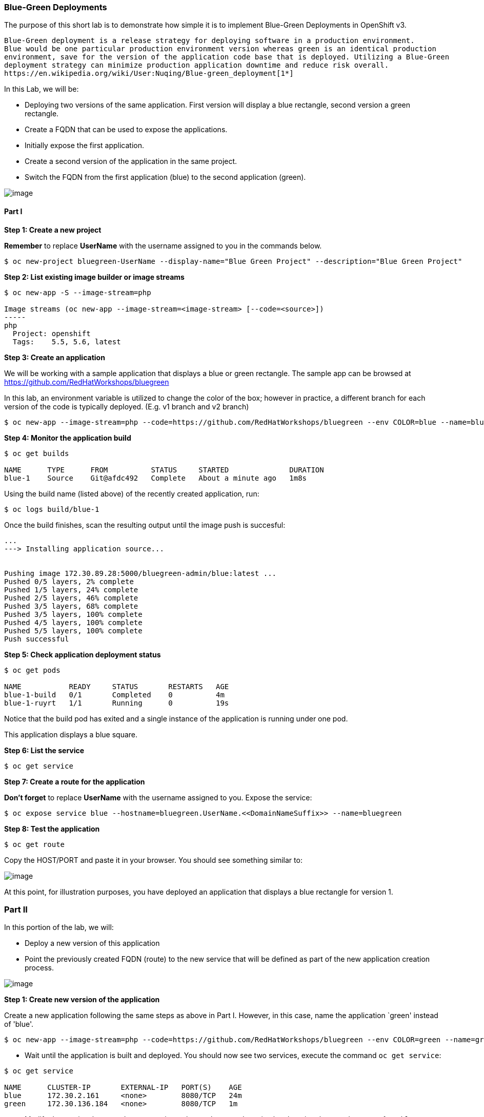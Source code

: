 [[blue-green-deployments]]
Blue-Green Deployments
~~~~~~~~~~~~~~~~~~~~~~

The purpose of this short lab is to demonstrate how simple it is to
implement Blue-Green Deployments in OpenShift v3.

----
Blue-Green deployment is a release strategy for deploying software in a production environment.
Blue would be one particular production environment version whereas green is an identical production
environment, save for the version of the application code base that is deployed. Utilizing a Blue-Green
deployment strategy can minimize production application downtime and reduce risk overall.
https://en.wikipedia.org/wiki/User:Nuqing/Blue-green_deployment[1*]
----

In this Lab, we will be:

* Deploying two versions of the same application. First version will
display a blue rectangle, second version a green rectangle.
* Create a FQDN that can be used to expose the applications.
* Initially expose the first application.
* Create a second version of the application in the same
project.
* Switch the FQDN from the first application (blue) to
the second application (green).

image:images/blue_green_deployment.png[image]

[[part-i]]
Part I
^^^^^^

*Step 1: Create a new project*

*Remember* to replace *UserName* with the username assigned to you in the commands below.

....
$ oc new-project bluegreen-UserName --display-name="Blue Green Project" --description="Blue Green Project"
....

*Step 2: List existing image builder or image streams*

....
$ oc new-app -S --image-stream=php

Image streams (oc new-app --image-stream=<image-stream> [--code=<source>])
-----
php
  Project: openshift
  Tags:    5.5, 5.6, latest
....

*Step 3: Create an application*

We will be working with a sample application that displays a blue or green
rectangle. The sample app can be browsed at
https://github.com/RedHatWorkshops/bluegreen

In this lab, an environment variable is utilized to change the color of the box; however
in practice, a different branch for each version of the
code is typically deployed. (E.g. v1 branch and v2 branch)

....
$ oc new-app --image-stream=php --code=https://github.com/RedHatWorkshops/bluegreen --env COLOR=blue --name=blue
....

*Step 4: Monitor the application build*

....
$ oc get builds

NAME      TYPE      FROM          STATUS     STARTED              DURATION
blue-1    Source    Git@afdc492   Complete   About a minute ago   1m8s
....

Using the build name (listed above) of the recently created application, run:

....
$ oc logs build/blue-1
....

Once the build finishes, scan the resulting output until the image push is succesful:

....
...
---> Installing application source...


Pushing image 172.30.89.28:5000/bluegreen-admin/blue:latest ...
Pushed 0/5 layers, 2% complete
Pushed 1/5 layers, 24% complete
Pushed 2/5 layers, 46% complete
Pushed 3/5 layers, 68% complete
Pushed 3/5 layers, 100% complete
Pushed 4/5 layers, 100% complete
Pushed 5/5 layers, 100% complete
Push successful
....

*Step 5: Check application deployment status*

....
$ oc get pods

NAME           READY     STATUS       RESTARTS   AGE
blue-1-build   0/1       Completed    0          4m
blue-1-ruyrt   1/1       Running      0          19s
....

Notice that the build pod has exited and a single instance
of the application is running under one pod.

This application displays a blue square.

*Step 6: List the service*

....
$ oc get service
....

*Step 7: Create a route for the application*

*Don't forget* to replace *UserName* with the username assigned to you. Expose the service:

....
$ oc expose service blue --hostname=bluegreen.UserName.<<DomainNameSuffix>> --name=bluegreen
....

*Step 8: Test the application*

....
$ oc get route
....

Copy the HOST/PORT and paste it in your browser. You should see
something similar to:

image:images/blue_deployment.jpeg[image]

At this point, for illustration purposes, you have deployed an application that displays  a blue
rectangle for version 1.

[[part-ii]]
Part II
~~~~~~~

In this portion of the lab, we will:

* Deploy a new version of this application
* Point the previously created FQDN (route) to the new service that will
be defined as part of the new application creation process.

image:images/blue_green_active_green.png[image]

*Step 1: Create new version of the application*

Create a new application following the same steps as above in Part I. However, in this case,
name the application `green' instead of 'blue'.

....
$ oc new-app --image-stream=php --code=https://github.com/RedHatWorkshops/bluegreen --env COLOR=green --name=green
....

* Wait until the application is built and deployed. You should now see
two services, execute the command `oc get service`:

....
$ oc get service

NAME      CLUSTER-IP       EXTERNAL-IP   PORT(S)    AGE
blue      172.30.2.161     <none>        8080/TCP   24m
green     172.30.136.184   <none>        8080/TCP   1m
....

* Modify the previously created route to point to the newly created service by changing the `Service` name from `blue` to `green` (at the bottom, under kind: Service). You are essentially still using the FQDN you had
previously created, however, that route will now point to a different
(green) service.

....
$ oc edit route bluegreen

apiVersion: v1
kind: Route
metadata:
  creationTimestamp: 2015-12-22T19:16:28Z
  labels:
    app: green
  name: bluegreen
  namespace: bluegreen-UserName
  resourceVersion: "2969408"
  selfLink: /oapi/v1/namespaces/bluegreen-UserName/routes/bluegreen
  uid: 80829b59-a8e0-11e5-be21-fa163ec58dad
spec:
  host: bluegreen.UserName.apps.osecloud.com
  port:
    targetPort: "8080"
  to:
    kind: Service
    name: green
status: {}
....

*Step 2: Test the application*

....
$ oc get route
....

* Copy the HOST/PORT and paste it in your browser.
* The new version of the recently deployed
application is displayed: a green rectangle.

[[part-iii]]
Part III
~~~~~~~

You can route traffic to both services. This is what is typically referred to as a "canary deployment". 

*Step 1: Edit Your Route*

Using the left-hand side navigation; click on *Applications -> Routes*. This will 
bring you to the `Route` overview page.

image:images/bg-routes-page.png[image]

Here, click on the  `bluegreen` route. The current route configuration will be displayed.
On the upper right hand side, click on *Actions -> Edit*. You should see a page similar to
this one.

image:images/bg-edit-route.png[image]

Next, tick on `Split traffic across multiple services`

image:images/bg-slipt-traffic.png[image]

Set the weight to 80% on blue and 20% on green. The majority of the traffic will be passed to the green application, with the rest passed to the blue application.

image:images/bg-5050-split.png[image]

Once you click on *Save*; you should see this on the Route Overview page.

image:images/bg-route-split-overview.png[image]

*Step 2: Test Your Settings*

If you try and visit your application; you'll notice it won't "switch" over
to the other application. This is because the default behavior is:

* Sticky Session on the Router
* Session Cookie set on the router

To get "true" round robin; annotate your route with the following

....
oc annotate route/bluegreen haproxy.router.openshift.io/balance=roundrobin
oc annotate route/bluegreen haproxy.router.openshift.io/disable_cookies=true
....



[[summary]]
Summary
~~~~~~~

* Blue-Green deployments can be easily accomplished in OpenShift v3.
* We have shown multiple versions of an application; all running
concurrently, each with a unique service.
* All that is needed to expose any of the applications is to change the
service being used by the route to publicly advertise the application.
* You can split traffic accross two services

link:0_toc.adoc[Table Of Contents]
